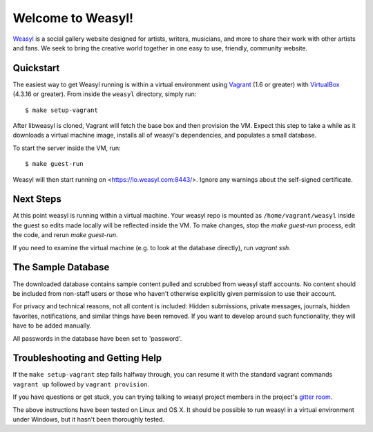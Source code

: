 Welcome to Weasyl!
==================

.. highlight:: console

`Weasyl`_ is a social gallery website designed for artists, writers, musicians,
and more to share their work with other artists and fans. We seek to bring the
creative world together in one easy to use, friendly, community website.


Quickstart
----------

The easiest way to get Weasyl running is within a virtual environment using
`Vagrant`_ (1.6 or greater) with `VirtualBox`_ (4.3.16 or greater). From inside the
``weasyl`` directory, simply run::

  $ make setup-vagrant

After libweasyl is cloned, Vagrant will fetch the base box and then provision
the VM. Expect this step to take a while as it downloads a virtual machine
image, installs all of weasyl's dependencies, and populates a small database.

To start the server inside the VM, run::

  $ make guest-run

Weasyl will then start running on <https://lo.weasyl.com:8443/>. Ignore any
warnings about the self-signed certificate.


Next Steps
----------

At this point weasyl is running within a virtual machine. Your weasyl repo
is mounted as ``/home/vagrant/weasyl`` inside the guest so edits made locally
will be reflected inside the VM. To make changes, stop the `make guest-run`
process, edit the code, and rerun `make guest-run`.

If you need to examine the virtual machine (e.g. to look at the database
directly), run `vagrant ssh`.


The Sample Database
-------------------

The downloaded database contains sample content pulled and scrubbed from
weasyl staff accounts. No content should be included from non-staff users
or those who haven't otherwise explicitly given permission to use their
account.

For privacy and technical reasons, not all content is included: Hidden
submissions, private messages, journals, hidden favorites, notifications,
and similar things have been removed. If you want to develop around such
functionality, they will have to be added manually.

All passwords in the database have been set to 'password'.


Troubleshooting and Getting Help
--------------------------------

If the ``make setup-vagrant`` step fails halfway through, you can resume it with the
standard vagrant commands ``vagrant up`` followed by ``vagrant provision``.

If you have questions or get stuck, you can trying talking to weasyl project members in
the project's `gitter room <https://gitter.im/Weasyl/weasyl>`_.

The above instructions have been tested on Linux and OS X. It should be possible
to run weasyl in a virtual environment under Windows, but it hasn't been thoroughly
tested.


.. _Weasyl: https://www.weasyl.com
.. _Vagrant: https://www.vagrantup.com
.. _VirtualBox: https://www.virtualbox.org
